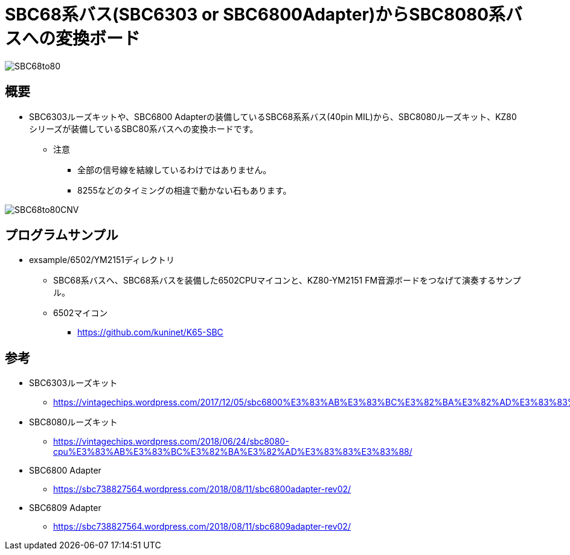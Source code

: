 = SBC68系バス(SBC6303 or SBC6800Adapter)からSBC8080系バスへの変換ボード

image::img/SBC68to80.jpg[]

== 概要
* SBC6303ルーズキットや、SBC6800 Adapterの装備しているSBC68系系バス(40pin MIL)から、SBC8080ルーズキット、KZ80シリーズが装備しているSBC80系バスへの変換ホードです。
** 注意
*** 全部の信号線を結線しているわけではありません。
*** 8255などのタイミングの相違で動かない石もあります。

image::img/SBC68to80CNV.jpg[]

== プログラムサンプル
* exsample/6502/YM2151ディレクトリ
** SBC68系バスへ、SBC68系バスを装備した6502CPUマイコンと、KZ80-YM2151 FM音源ボードをつなげて演奏するサンプル。
** 6502マイコン
*** https://github.com/kuninet/K65-SBC

== 参考
* SBC6303ルーズキット
** https://vintagechips.wordpress.com/2017/12/05/sbc6800%E3%83%AB%E3%83%BC%E3%82%BA%E3%82%AD%E3%83%83%E3%83%88/
* SBC8080ルーズキット
** https://vintagechips.wordpress.com/2018/06/24/sbc8080-cpu%E3%83%AB%E3%83%BC%E3%82%BA%E3%82%AD%E3%83%83%E3%83%88/
* SBC6800 Adapter
** https://sbc738827564.wordpress.com/2018/08/11/sbc6800adapter-rev02/
* SBC6809 Adapter
** https://sbc738827564.wordpress.com/2018/08/11/sbc6809adapter-rev02/
